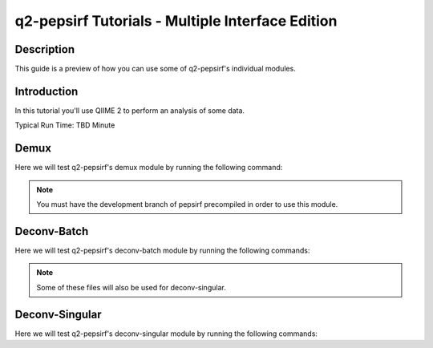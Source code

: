 q2-pepsirf Tutorials - Multiple Interface Edition
=================================================

Description
-----------

This guide is a preview of how you can use some of q2-pepsirf's individual modules.

Introduction
------------

In this tutorial you'll use QIIME 2 to perform an analysis of some data.

Typical Run Time: TBD Minute

Demux
-----

.. usage-selector::

Here we will test q2-pepsirf's demux module by running the following command:

.. note::
   You must have the development branch of pepsirf precompiled in order to use this module.

.. usage::

   def r1_factory():
      import qiime2
      return qiime2.Artifact.load("source/data/Undetermined_S0_R1_001_1M.qza")

   input_r1 = use.init_artifact("input_r1", r1_factory)

   def r2_factory():
      import qiime2
      return qiime2.Artifact.load("source/data/Undetermined_S0_I1_001_1M.qza")

   input_r2 = use.init_artifact("input_r2", r2_factory)

   def fif_factory():
      import qiime2
      return qiime2.Artifact.load("source/data/demux_flex_2indexes_test.qza")

   fif = use.init_artifact("fif", fif_factory)

   def library_factory():
      import qiime2
      return qiime2.Artifact.load("source/data/noDupEncode_NS64_coded_116nt.qza")

   library = use.init_artifact("library", library_factory)

   def sample_factory():
      import qiime2
      return qiime2.Artifact.load("source/data/NS64_sample_list_extended.qza")

   samplelist = use.init_artifact("sample_list", sample_factory)

   def index_factory():
      import qiime2
      return qiime2.Artifact.load("source/data/BSC_FR_barcodes_Plus.qza")

   index = use.init_artifact("index", index_factory)
   
.. usage:: 

   rawData, diagnosticData,  = use.action(
   use.UsageAction(plugin_id='pepsirf', action_id='demux'),
   use.UsageInputs(
        input_r1 = input_r1,
        input_r2 = input_r2,
        fif = fif,
        seq = "43,116,2",
        read_per_loop = 200000,
        num_threads = 2,
        phred_base = 33,
        library = library,
        index =  index,
        samplelist = samplelist
   ),
   use.UsageOutputNames(
        raw_counts_output = "demux_diagnostic_output",
        diagnostic_output = "demux_2index_fif_output"
   )
   )

Deconv-Batch
------------

.. usage-selector::

Here we will test q2-pepsirf's deconv-batch module by running the following commands:

.. usage::

   def enriched_factory():
      import qiime2
      return qiime2.Artifact.load("source/data/pEnrich_z6-10_sbdr4_n20_r244k_dir.qza")

   enriched_dir = use.init_artifact("enriched_dir", enriched_factory)

   def linked_factory():
      import qiime2
      return qiime2.Artifact.load("source/data/full_design_clean_min30_taxtweak_100perc_jingmens_2020-11-23_K7-species.qza")

   linked = use.init_artifact("linked", linked_factory)

   def id_factory():
      import qiime2
      return qiime2.Artifact.load("source/data/virus_lineage.qza")

   id_name_map = use.init_artifact("id_name_map", id_factory)

.. note::
   Some of these files will also be used for deconv-singular.
   
.. usage:: 

   deconv, score_per_round, peptide_assignment_map,  = use.action(
   use.UsageAction(plugin_id='pepsirf', action_id='deconv_batch'),
   use.UsageInputs(
        enriched_dir = enriched_dir,
        score_filtering = True,
        threshold = 40,
        score_tie_threshold = 0.95,
        score_overlap_threshold = 0.7,
        remove_file_types = True,
        outfile_suffix = "_ss40.txt",
        mapfile_suffix = "_ss40.map",
        linked = linked,
        id_name_map = id_name_map
   ),
   use.UsageOutputNames(
        deconv_output = "deconv_output",
        score_per_round = "score_per_round",
        peptide_assignment_map = "peptide_assignment_map"
   )
   )

Deconv-Singular
---------------

.. usage-selector::

Here we will test q2-pepsirf's deconv-singular module by running the following commands:

.. usage::

   def peptide_factory():
      import qiime2
      return qiime2.Artifact.load("source/data/enriched-peptides.qza")

   enriched_peptides = use.init_artifact("enriched_peptides", peptide_factory)
   
.. usage:: 

   deconv_sing, score_per_round_sing,  = use.action(
   use.UsageAction(plugin_id='pepsirf', action_id='deconv_singular'),
   use.UsageInputs(
        enriched = enriched_peptides,
        score_filtering = True,
        threshold = 40,
        score_tie_threshold = 0.95,
        score_overlap_threshold = 0.7,
        linked = linked,
        id_name_map = id_name_map
   ),
   use.UsageOutputNames(
        deconv_output = "deconv_output_singular",
        score_per_round = "score_per_round_singular"
   )
   )
